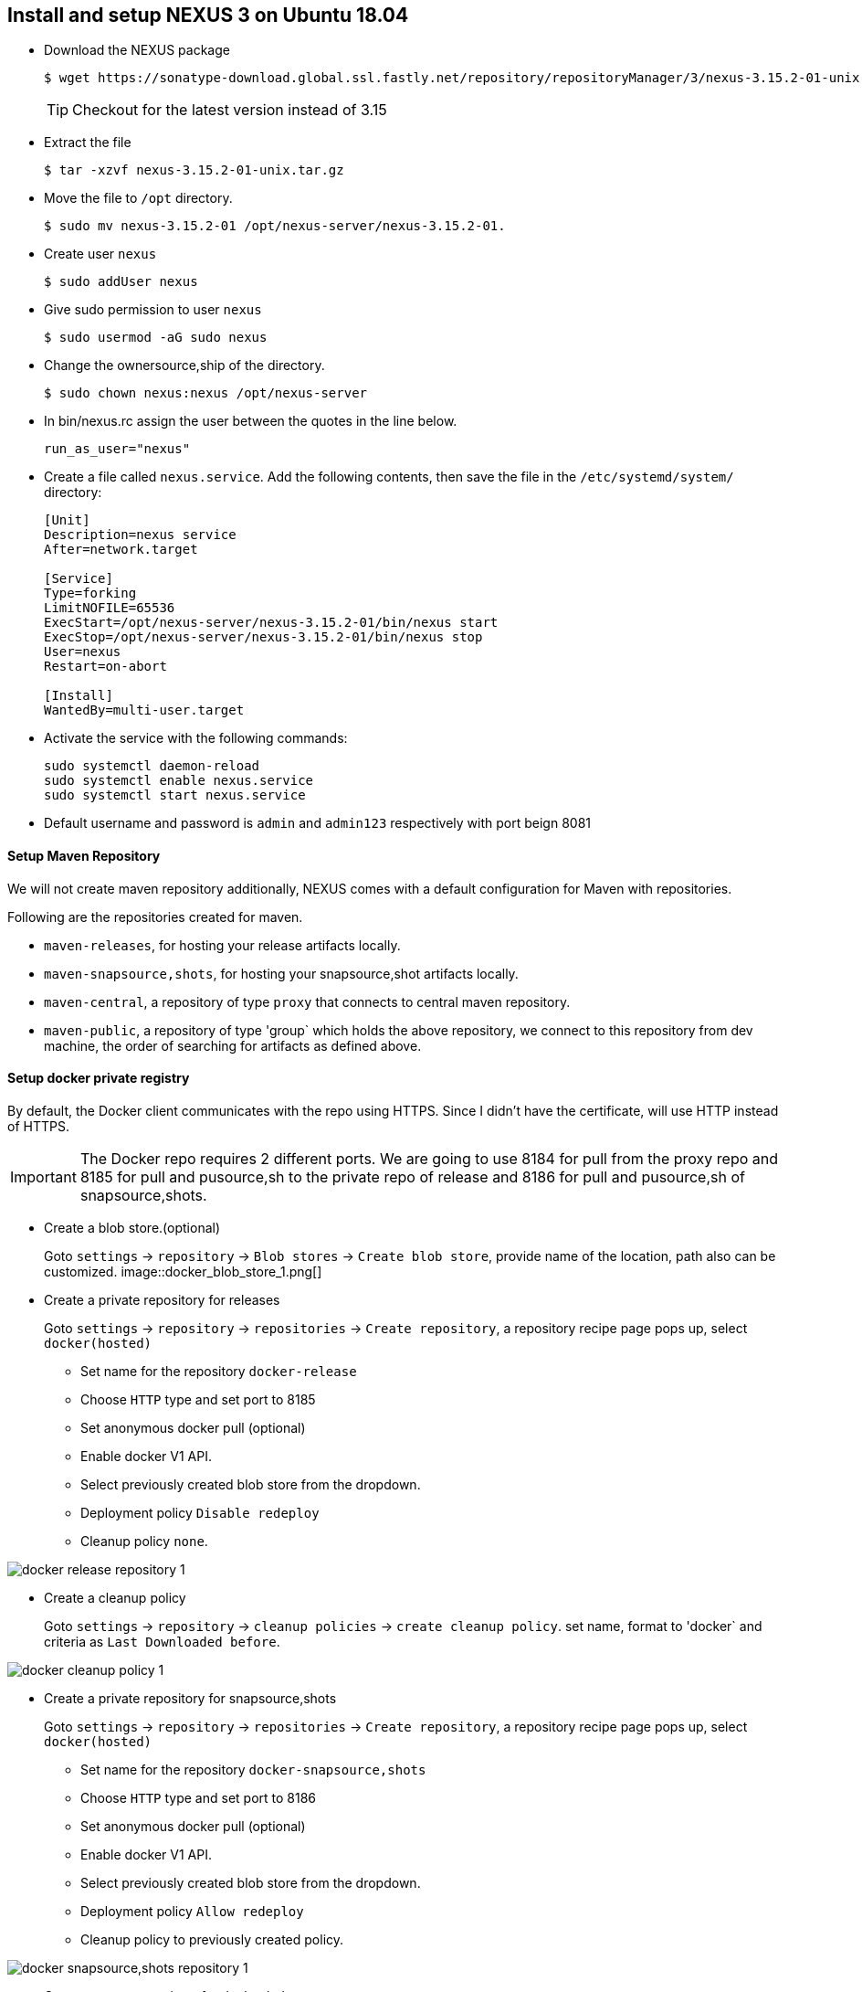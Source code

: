 == Install and setup NEXUS 3 on Ubuntu 18.04
:data-uri:
:imagesdir: images

* Download the NEXUS package
+
[source,sh]
----
$ wget https://sonatype-download.global.ssl.fastly.net/repository/repositoryManager/3/nexus-3.15.2-01-unix.tar.gz
----
TIP: Checkout for the latest version instead of 3.15

* Extract the file
+
[source,sh]
----
$ tar -xzvf nexus-3.15.2-01-unix.tar.gz
----
* Move the file to `/opt` directory.
+
[source,sh]
----
$ sudo mv nexus-3.15.2-01 /opt/nexus-server/nexus-3.15.2-01.
----
* Create user `nexus`
+
[source,sh]
----
$ sudo addUser nexus
----
* Give sudo permission to user `nexus`
+
[source,sh]
----
$ sudo usermod -aG sudo nexus 
----
* Change the ownersource,ship of the directory.
+
[source,sh]
----
$ sudo chown nexus:nexus /opt/nexus-server 
----
* In  bin/nexus.rc  assign the user between the quotes in the line below.
+
[source,sh]
----
run_as_user="nexus"
----
* Create a file called `nexus.service`. Add the following contents, then save the file in the  `/etc/systemd/system/` directory:
+
[source,bash]
----
[Unit]
Description=nexus service
After=network.target
  
[Service]
Type=forking
LimitNOFILE=65536
ExecStart=/opt/nexus-server/nexus-3.15.2-01/bin/nexus start
ExecStop=/opt/nexus-server/nexus-3.15.2-01/bin/nexus stop
User=nexus
Restart=on-abort
  
[Install]
WantedBy=multi-user.target
----
* Activate the service with the following commands:
+
[source,sh]
----
sudo systemctl daemon-reload
sudo systemctl enable nexus.service
sudo systemctl start nexus.service
----
* Default username and password is `admin` and `admin123` respectively with port beign 8081

==== Setup Maven Repository

We will not create maven repository additionally, NEXUS comes with a default configuration for Maven with repositories.

Following are the repositories created for maven.

*** `maven-releases`, for hosting your release artifacts locally.
*** `maven-snapsource,shots`, for hosting your snapsource,shot artifacts locally.
*** `maven-central`, a repository of type `proxy` that connects to central maven repository.
*** `maven-public`, a repository of type 'group` which holds the above repository, we connect to this repository from dev machine, the order of searching for artifacts as defined above.

==== Setup docker private registry

By default, the Docker client communicates with the repo using HTTPS. Since I didn’t have the certificate, will use HTTP instead of HTTPS.

IMPORTANT: The Docker repo requires 2 different ports. We are going to use 8184 for pull from the proxy repo and 8185 for pull and pusource,sh to the private repo of release and 8186 for pull and pusource,sh of snapsource,shots.

* Create a blob store.(optional)
+
Goto `settings` -> `repository` -> `Blob stores` -> `Create blob store`, provide name of the location, path also can be customized.
image::docker_blob_store_1.png[] 
* Create a private repository for releases
+
Goto `settings` -> `repository` -> `repositories` -> `Create repository`, a repository recipe page pops up, select `docker(hosted)`

** Set name for the repository `docker-release`
** Choose `HTTP` type and set port to 8185
** Set anonymous docker pull (optional)
** Enable docker V1 API.
** Select previously created blob store from the dropdown.
** Deployment policy `Disable redeploy`
** Cleanup policy `none`.

image::docker_release_repository_1.png[] 

* Create a  cleanup policy
+
Goto `settings` -> `repository` -> `cleanup policies` -> `create cleanup policy`. set name, format to 'docker` and criteria as `Last Downloaded before`. 

image::docker_cleanup_policy_1.png[]

* Create a private repository for snapsource,shots
+
Goto `settings` -> `repository` -> `repositories` -> `Create repository`, a repository recipe page pops up, select `docker(hosted)`

** Set name for the repository `docker-snapsource,shots`
** Choose `HTTP` type and set port to 8186
** Set anonymous docker pull (optional)
** Enable docker V1 API.
** Select previously created blob store from the dropdown.
** Deployment policy `Allow redeploy`
** Cleanup policy to previously created policy.

image::docker_snapsource,shots_repository_1.png[]

* Create a proxy repository for docker hub
+
A repository that proxies everything you download from the official registry, Docker Hub. Next time you download the same dependency, it will be cached in your Nexus.
+
Goto `settings` -> `repository` -> `repositories` -> `Create repository`, a repository recipe page pops up, select `docker(proxy)`
+
Set primarily these parameters, name, remote storage(`https://registry-1.docker.io`), docker index to `docker hub`

image::docker_repository_proxy_1.png[]

* Create Group Repository.
+
This will group all the above repos and provide you a single URL to configure your clients to download from to.
+
Goto `settings` -> `repository` -> `repositories` -> `Create repository`, a repository recipe page pops up, select `docker(group)`

** Set name for the repository `docker-public`
** Choose `HTTP` type and set port to 8184
** Set anonymous docker pull (optional)
** Enable docker V1 API.
** Select previously created blob store from the dropdown.
** Finally add `docker-release`, `docker-snapsource,shots` and 'docker-hub` in order as source,shown below.

image::docker_repository_group_1.png[]
 
* To enable anonymous pull goto `settings` -> `security` -> `realms`, add `docker Bearer token Realm`.

image::docker_bearer_realm_1.png[]

===== Setup dev machine to use HTTP protocol.

To interact with your repo, the first thing is to configure the Docker daemon in your machine to accept working with HTTP instead of HTTPS.

* If its ubuntu machine open/create `/etc/docker/daemon.json` add following details:
+
[source,json]
----
{
  "insecure-registries": [
    "kp-ci:8184",
    "kp-ci:8185",
    "kp-ci:8186"
  ],
  "disable-legacy-registry": true
}
----

* Restart docker daemon service.
+
[source,sh]
----
$ sudo systemctl restart docker
----

===== Create user with deployment privileges.

* First we need to create custom role before creating a user, goto `settings` -> `security` -> `Roles` -> `Create Role` => `New Role`. Add role Id and role name. and also and below list of privileges.

*** nx-blobstores-all
*** nx-component-upload(most probably this source,should alone with view source,should suffice, though I did not test)
*** nx-repository-admin-*-*-*
*** nx-repository-view-*-*-*

* Next goto `settings` -> `security` -> `users` -> `create user`, a new popup comes prompting for user details 
fill all the details and set `status` to `Active` and also add the role created at previous step by moving the
role from left hand side box to right hand side box.

=== Install Helm Repository.


==== Build from source code.

* Clone the project.
+
[source,sh]
----
git clone https://github.com/sonatype-nexus-community/nexus-repository-helm.git
---- 
* change directory
+
[source,sh]
----
cd nexus-repository-helm
----

* Build the source.
+
[source,sh]
----
$ mvn clean package -DskipTests
----
+
TIP: If you want stable release checkout by last released version tag.

==== Enable Helm repository

* Copy the bundle from target to Copy the bundle into `<nexus_dir>/system/org/sonatype/nexus/plugins/nexus-repository-helm/0.0.7/nexus-repository-helm-0.0.7.jar`
+
[source,sh]
----
 sudo mkdir -p /opt/nexus-server/nexus-3.15.2-01/system/org/sonatype/nexus/plugins/nexus-repository-helm/0.0.7/
 sudo target/nexus-repository-helm-0.0.7.jar \
     /opt/nexus-server/nexus-3.15.2-01/system/org/sonatype/nexus/plugins/nexus-repository-helm/0.0.7/
 sudo chown nexus:nexus -R /opt/nexus-server/nexus-3.15.2-01/system/org/sonatype/nexus/plugins/nexus-repository-helm/0.0.7/
----

* Update OSGi feature by updating  `features.xml` at `<nexus_home>/system/org/sonatype/nexus/assemblies/nexus-core-feature/3.15.2-01/nexus-core-feature-3.15.2-01-features.xml`

** Add entire highlighted line under `nexus-core-feature` section.
+
[source,xml,subs="normal"]
----
<feature name="nexus-core-feature" description="org.sonatype.nexus.assemblies:nexus-core-feature" version="3.15.2.01">
        <details>org.sonatype.nexus.assemblies:nexus-core-feature</details>
        <feature version="3.15.2.01" prerequisite="false" dependency="false">nexus-audit-plugin</feature>
        <feature version="3.15.2.01" prerequisite="false" dependency="false">nexus-blobstore-tasks</feature>
        <feature version="3.15.2.01" prerequisite="false" dependency="false">nexus-ssl-plugin</feature>
        <feature version="3.15.2.01" prerequisite="false" dependency="false">nexus-coreui-plugin</feature>
        <feature version="3.15.2.01" prerequisite="false" dependency="false">nexus-repository-httpbridge</feature>
        <feature version="3.15.2.01" prerequisite="false" dependency="false">nexus-repository-maven</feature>
        <feature version="3.15.2.01" prerequisite="false" dependency="false">nexus-repository-npm</feature>
        <feature version="3.15.2.01" prerequisite="false" dependency="false">nexus-repository-pypi</feature>
        <feature version="3.15.2.01" prerequisite="false" dependency="false">nexus-repository-raw</feature>
        *<feature version="0.0.7" prerequisite="false" dependency="false">nexus-repository-helm</feature>*
        <feature version="3.15.2.01" prerequisite="false" dependency="false">nexus-restore-maven</feature>
        <feature version="3.15.2.01" prerequisite="false" dependency="false">nexus-blobstore-s3</feature>
        <feature version="3.15.2.01" prerequisite="false" dependency="false">nexus-restore-npm</feature>
        <feature version="3.15.2.01" prerequisite="false" dependency="false">nexus-restore-pypi</feature>
        <feature version="3.15.2.01" prerequisite="false" dependency="false">nexus-restore-raw</feature>
        <feature version="3.15.2.01" prerequisite="false" dependency="false">nexus-script-plugin</feature>
        <feature version="3.15.2.01" prerequisite="false" dependency="false">nexus-task-log-cleanup</feature>
        <feature prerequisite="true" dependency="false">wrap</feature>
</feature>
----

** Add below xml section either below `nexus-core-feature` or just above `</features`
+
[source,xml]
----
<feature name="nexus-repository-helm" description="org.sonatype.nexus.plugins:nexus-repository-helm" version="0.0.7">
    <details>org.sonatype.nexus.plugins:nexus-repository-helm</details>
    <bundle>mvn:org.sonatype.nexus.plugins/nexus-repository-helm/0.0.7</bundle>
</feature>
----

* Once `features.xml` file is updated restart the nexus service.
+
[source,sh]
----
$ sudo systemctl restart nexus.service
----

* Verify nexus service start is successful.
+
[source,sh]
----
$ sudo systemctl status nexus.service
----

==== Create a hosted Helm repository

Current implementation supports hosted and proxy repositories, and does not support group,
We will be creating only hosted helm repository, creating proxy should be straight forward.

* Create blob to store helm packages.
+
Go to `settings` -> `repository` -> `Blob stores` -> `Create blob`, fill the blob name, if required change the path
keep the blob store directory/path as is.
+
image::helm_blob_store.png[]

* Create helm local repository.
+
Go to `settings` -> `repository` -> `Repositories` -> `Create Repository`, and select `helm(hosted)` from list of repositories.
Set the desired name and the also set the blob name that was created in previous step.
+
image::helm_local_repo.png[]